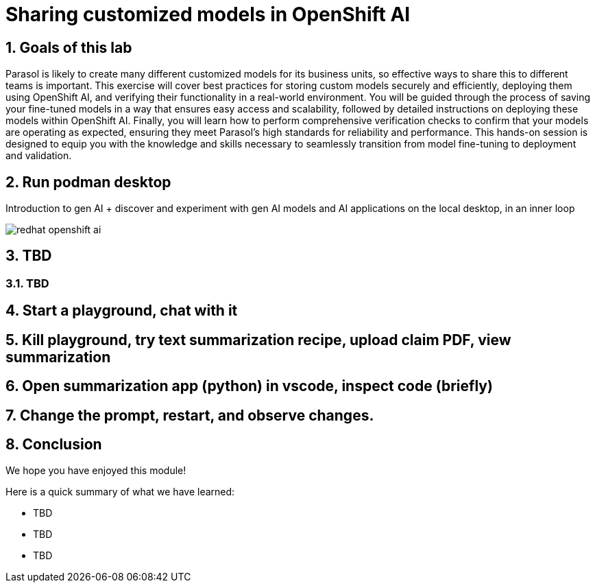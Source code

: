 = Sharing customized models in OpenShift AI
:imagesdir: ../assets/images
:sectnums:

++++
<!-- Google tag (gtag.js) -->
<script async src="https://www.googletagmanager.com/gtag/js?id=G-3HTRSDJ3M4"></script>
<script>
  window.dataLayer = window.dataLayer || [];
  function gtag(){dataLayer.push(arguments);}
  gtag('js', new Date());

  gtag('config', 'G-3HTRSDJ3M4');
</script>
++++

== Goals of this lab

Parasol is likely to create many different customized models for its business units, so effective ways to share this to different teams is important. This exercise will cover best practices for storing custom models securely and efficiently, deploying them using OpenShift AI, and verifying their functionality in a real-world environment. You will be guided through the process of saving your fine-tuned models in a way that ensures easy access and scalability, followed by detailed instructions on deploying these models within OpenShift AI. Finally, you will learn how to perform comprehensive verification checks to confirm that your models are operating as expected, ensuring they meet Parasol's high standards for reliability and performance. This hands-on session is designed to equip you with the knowledge and skills necessary to seamlessly transition from model fine-tuning to deployment and validation.

== Run podman desktop

Introduction to gen AI + discover and experiment with gen AI models and AI applications on the local desktop, in an inner loop

image::discovery/redhat-openshift-ai.png[]

== TBD

=== TBD

== Start a playground, chat with it

== Kill playground, try text summarization recipe, upload claim PDF, view summarization

== Open summarization app (python) in vscode, inspect code (briefly)

== Change the prompt, restart, and observe changes.

== Conclusion

We hope you have enjoyed this module!

Here is a quick summary of what we have learned:

- TBD
- TBD
- TBD